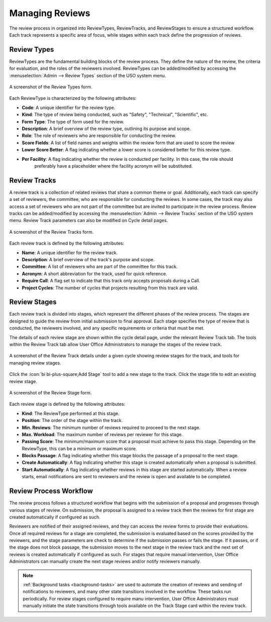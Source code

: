 
Managing Reviews
================

The review process in organized into ReviewTypes, ReviewTracks, and ReviewStages to
ensure a structured workflow. Each track represents a specific area of focus, while stages within each track
define the progression of reviews.

Review Types
------------
ReviewTypes are the fundamental building blocks of the review process. They define the nature of the review,
the criteria for evaluation, and the roles of the reviewers involved. ReviewTypes can be added/modified by
accessing the :menuselection:`Admin --> Review Types` section of the USO system menu.

.. figure:: review-type-form.png
    :alt: Review Types Form
    :align: center

    A screenshot of the Review Types form.


Each ReviewType is characterized by the following attributes:

- **Code**: A unique identifier for the review type.
- **Kind**: The type of review being conducted, such as "Safety", "Technical", "Scientific", etc.
- **Form Type**: The type of form used for the review.
- **Description**: A brief overview of the review type, outlining its purpose and scope.
- **Role**: The role of reviewers who are responsible for conducting the review.
- **Score Fields**: A list of field names and weights within the review form that are used to score the review
- **Lower Score Better**: A flag indicating whether a lower score is considered better for this review type.
- **Per Facility**: A flag indicating whether the review is conducted per facility. In this case, the role should
    preferably have a placeholder where the facility acronym will be substituted.

Review Tracks
-------------
A review track is a collection of related reviews that share a common theme or goal. Additionally, each track
can specify a set of reviewers, the committee, who are responsible for conducting the reviews. In some cases,
the track may also access a set of reviewers who are not part of the committee but are invited to participate
in the review process. Review tracks can be added/modified by accessing the :menuselection:`Admin --> Review Tracks`
section of the USO system menu. Review Track parameters can also be modified on Cycle detail pages.

.. figure:: review-track-form.png
    :alt: Review Tracks Form
    :align: center

    A screenshot of the Review Tracks form.

Each review track is defined by the following attributes:

- **Name**: A unique identifier for the review track.
- **Description**: A brief overview of the track's purpose and scope.
- **Committee**: A list of reviewers who are part of the committee for this track.
- **Acronym**: A short abbreviation for the track, used for quick reference.
- **Require Call**: A flag set to indicate that this track only accepts proposals during a Call.
- **Project Cycles**:  The number of cycles that projects resulting from this track are valid.

Review Stages
-------------
Each review track is divided into stages, which represent the different phases of the review process. The stages
are designed to guide the review from initial submission to final approval. Each stage specifies the type
of review that is conducted, the reviewers involved, and any specific requirements or criteria that must be met.

The details of each review stage are shown within the cycle detail page, under the relevant Review Track tab.
The tools within the Review Track tab allow User Office Administrators to manage the stages of the review track.

.. figure:: review-stage-tools.png
    :alt: Managing Review Stages
    :align: center

    A screenshot of the Review Track details under a given cycle showing review stages for the track, and
    tools for managing review stages.


Click the :icon:`bi bi-plus-square;Add Stage` tool to add a new stage to the track. Click the stage title to edit
an existing review stage.

.. figure:: review-stage-form.png
    :alt: Review Stage Form
    :align: center

    A screenshot of the Review Stage form.

Each review stage is defined by the following attributes:

- **Kind**: The ReviewType performed at this stage.
- **Position**: The order of the stage within the track.
- **Min. Reviews**: The minimum number of reviews required to proceed to the next stage.
- **Max. Workload**: The maximum number of reviews per reviewer for this stage.
- **Passing Score**: The minimum/maximum score that a proposal must achieve to pass this stage. Depending on the
  ReviewType, this can be a minimum or maximum score.
- **Blocks Passage**: A flag indicating whether this stage blocks the passage of a proposal to the next stage.
- **Create Automatically**: A flag indicating whether this stage is created automatically when a proposal is submitted.
- **Start Automatically**: A flag indicating whether reviews in this stage are started automatically. When a review starts,
  email notifications are sent to reviewers and the review is open and available to be completed.


Review Process Workflow
-----------------------
The review process follows a structured workflow that begins with the submission of a proposal and progresses
through various stages of review. On submission, the proposal is assigned to a review track
then the reviews for first stage are created automatically if configured as such.

Reviewers are notified of their assigned reviews, and they can access the review forms to provide their evaluations.
Once all required reviews for a stage are completed, the submission is evaluated based on the scores provided by the
reviewers, and the stage parameters are check to determine if the submission passes or fails the stage. If it passes,
or if the stage does not block passage, the submission moves to the next stage in the review track and the next set
of reviews is created automatically if configured as such. For stages that require manual intervention, User Office
Administrators can manually create the next stage reviews and/or notify reviewers manually.

.. note::
   :ref:`Background tasks <background-tasks>` are used to automate the creation of reviews and sending of notifications
   to reviewers, and many other state transitions involved in the workflow. These tasks run periodically. For review
   stages configured to require manu intervention, User Office Administrators must manually initiate the state
   transitions through tools available on the Track Stage card within the review track.
